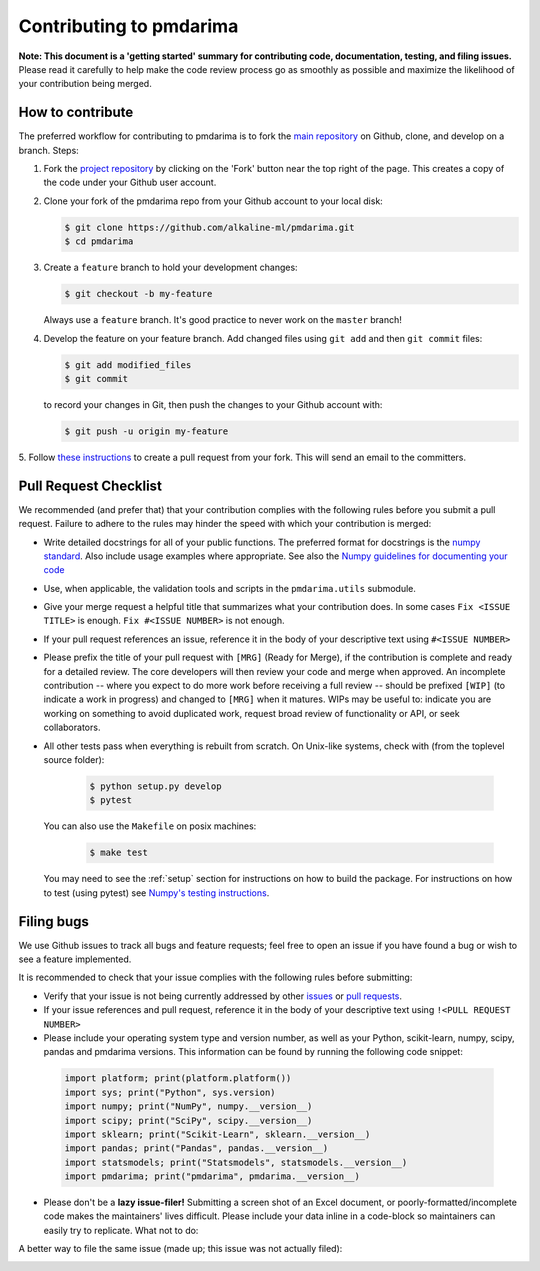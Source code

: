 .. _contrib:

========================
Contributing to pmdarima
========================

**Note: This document is a 'getting started' summary for contributing code,
documentation, testing, and filing issues.** Please read it carefully to help
make the code review process go as smoothly as possible and maximize the
likelihood of your contribution being merged.

How to contribute
-----------------

The preferred workflow for contributing to pmdarima is to fork the
`main repository <https://github.com/alkaline-ml/pmdarima>`_ on
Github, clone, and develop on a branch. Steps:

1. Fork the `project repository <https://github.com/alkaline-ml/pmdarima>`_
   by clicking on the 'Fork' button near the top right of the page. This
   creates a copy of the code under your Github user account.

2. Clone your fork of the pmdarima repo from your Github account to your
   local disk:

   .. code-block:: bash

       $ git clone https://github.com/alkaline-ml/pmdarima.git
       $ cd pmdarima

3. Create a ``feature`` branch to hold your development changes:

   .. code-block:: bash

       $ git checkout -b my-feature

   Always use a ``feature`` branch. It's good practice to never work on the ``master`` branch!

4. Develop the feature on your feature branch. Add changed files using ``git add`` and then ``git commit`` files:

   .. code-block:: bash

       $ git add modified_files
       $ git commit

   to record your changes in Git, then push the changes to your Github account with:

   .. code-block:: bash

       $ git push -u origin my-feature

5. Follow `these instructions <https://help.github.com/articles/creating-a-pull-request-from-a-fork>`_
to create a pull request from your fork. This will send an email to the committers.

Pull Request Checklist
----------------------

We recommended (and prefer that) that your contribution complies with the
following rules before you submit a pull request. Failure to adhere to the
rules may hinder the speed with which your contribution is merged:

-  Write detailed docstrings for all of your public functions. The preferred
   format for docstrings is the `numpy standard <https://github.com/numpy/numpy/blob/master/doc/HOWTO_DOCUMENT.rst.txt#docstring-standard>`_.
   Also include usage examples where appropriate. See also the
   `Numpy guidelines for documenting your code  <https://numpydoc.readthedocs.io/en/latest/>`_

-  Use, when applicable, the validation tools and scripts in the
   ``pmdarima.utils`` submodule.

-  Give your merge request a helpful title that summarizes what your
   contribution does. In some cases ``Fix <ISSUE TITLE>`` is enough.
   ``Fix #<ISSUE NUMBER>`` is not enough.

-  If your pull request references an issue, reference it in the body of your
   descriptive text using ``#<ISSUE NUMBER>``

-  Please prefix the title of your pull request with ``[MRG]`` (Ready for
   Merge), if the contribution is complete and ready for a detailed review.
   The core developers will then review your code and merge when approved.
   An incomplete contribution -- where you expect to do more work before
   receiving a full review -- should be prefixed ``[WIP]`` (to indicate a work
   in progress) and changed to ``[MRG]`` when it matures. WIPs may be useful
   to: indicate you are working on something to avoid duplicated work,
   request broad review of functionality or API, or seek collaborators.

-  All other tests pass when everything is rebuilt from scratch.
   On Unix-like systems, check with (from the toplevel source folder):

      .. code-block:: bash

          $ python setup.py develop
          $ pytest

   You can also use the ``Makefile`` on posix machines:

      .. code-block:: bash

          $ make test

   You may need to see the :ref:`setup` section for instructions on how
   to build the package. For instructions on how to test (using pytest)
   see `Numpy's testing instructions <https://github.com/numpy/numpy/blob/master/doc/TESTS.rst.txt>`_.

.. _filing_bugs:

Filing bugs
-----------
We use Github issues to track all bugs and feature requests; feel free to
open an issue if you have found a bug or wish to see a feature implemented.

It is recommended to check that your issue complies with the
following rules before submitting:

-  Verify that your issue is not being currently addressed by other
   `issues <https://github.com/alkaline-ml/pmdarima/issues>`_
   or `pull requests <https://github.com/alkaline-ml/pmdarima/pulls>`_.

-  If your issue references and pull request, reference it in the body of your
   descriptive text using ``!<PULL REQUEST NUMBER>``

-  Please include your operating system type and version number, as well
   as your Python, scikit-learn, numpy, scipy, pandas and pmdarima versions. This
   information can be found by running the following code snippet:

  .. code-block:: python

      import platform; print(platform.platform())
      import sys; print("Python", sys.version)
      import numpy; print("NumPy", numpy.__version__)
      import scipy; print("SciPy", scipy.__version__)
      import sklearn; print("Scikit-Learn", sklearn.__version__)
      import pandas; print("Pandas", pandas.__version__)
      import statsmodels; print("Statsmodels", statsmodels.__version__)
      import pmdarima; print("pmdarima", pmdarima.__version__)

- Please don't be a **lazy issue-filer!** Submitting a screen shot of an Excel document,
  or poorly-formatted/incomplete code makes the maintainers' lives difficult. Please include your data inline
  in a code-block so maintainers can easily try to replicate. What not to do:

.. image:: img/bad_issue.png
    :align: center
    :scale: 40%
    :alt: Bad issue

A better way to file the same issue (made up; this issue was not actually filed):

.. image:: img/good_issue.png
    :align: center
    :scale: 40%
    :alt: Good issue
